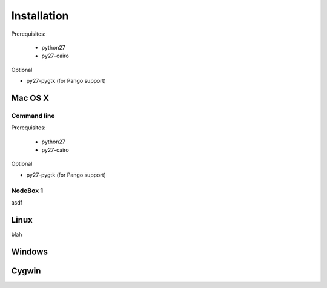 Installation
============

Prerequisites:

    * python27
    * py27-cairo

Optional

* py27-pygtk (for Pango support)


Mac OS X
--------

Command line
^^^^^^^^^^^^

Prerequisites:

    * python27
    * py27-cairo

Optional

* py27-pygtk (for Pango support)


NodeBox 1
^^^^^^^^^

asdf

Linux
-----

blah

Windows
-------


Cygwin
------


